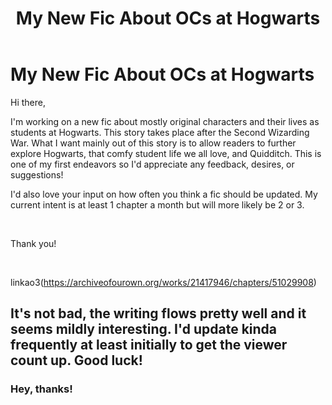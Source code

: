 #+TITLE: My New Fic About OCs at Hogwarts

* My New Fic About OCs at Hogwarts
:PROPERTIES:
:Author: fusilier-
:Score: 3
:DateUnix: 1573711370.0
:DateShort: 2019-Nov-14
:FlairText: Self-Promotion
:END:
Hi there,

I'm working on a new fic about mostly original characters and their lives as students at Hogwarts. This story takes place after the Second Wizarding War. What I want mainly out of this story is to allow readers to further explore Hogwarts, that comfy student life we all love, and Quidditch. This is one of my first endeavors so I'd appreciate any feedback, desires, or suggestions!

I'd also love your input on how often you think a fic should be updated. My current intent is at least 1 chapter a month but will more likely be 2 or 3.

​

Thank you!

​

linkao3([[https://archiveofourown.org/works/21417946/chapters/51029908]])


** It's not bad, the writing flows pretty well and it seems mildly interesting. I'd update kinda frequently at least initially to get the viewer count up. Good luck!
:PROPERTIES:
:Author: wellllllllllllllll
:Score: 1
:DateUnix: 1573760744.0
:DateShort: 2019-Nov-14
:END:

*** Hey, thanks!
:PROPERTIES:
:Author: fusilier-
:Score: 1
:DateUnix: 1573766669.0
:DateShort: 2019-Nov-15
:END:
